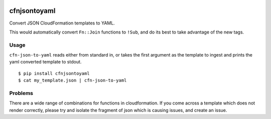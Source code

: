 |PyPI version|

|Code Issues|

|codecov|

|Build Status|

cfnjsontoyaml
=============

Convert JSON CloudFormation templates to YAML.

This would automatically convert ``Fn::Join`` functions to ``!Sub``, and
do its best to take advantage of the new tags.

Usage
-----

``cfn-json-to-yaml`` reads either from standard in, or takes the first
argument as the template to ingest and prints the yaml converted
template to stdout.

::

    $ pip install cfnjsontoyaml
    $ cat my_template.json | cfn-json-to-yaml

Problems
--------

There are a wide range of combinations for functions in cloudformation.
If you come across a template which does not render correctly, please
try and isolate the fragment of json which is causing issues, and create
an issue.

.. |PyPI version| image:: https://badge.fury.io/py/cfnjsontoyaml.svg
   :target: https://badge.fury.io/py/cfnjsontoyaml
.. |Code Issues| image:: https://www.quantifiedcode.com/api/v1/project/b6d9757c91b64831ba12fd7cf53332de/badge.svg
   :target: https://www.quantifiedcode.com/app/project/b6d9757c91b64831ba12fd7cf53332de
.. |codecov| image:: https://codecov.io/gh/drewsonne/cfn-json-to-yaml/branch/master/graph/badge.svg
   :target: https://codecov.io/gh/drewsonne/cfn-json-to-yaml
.. |Build Status| image:: https://travis-ci.org/drewsonne/cfn-json-to-yaml.svg?branch=master
   :target: https://travis-ci.org/drewsonne/cfn-json-to-yaml
